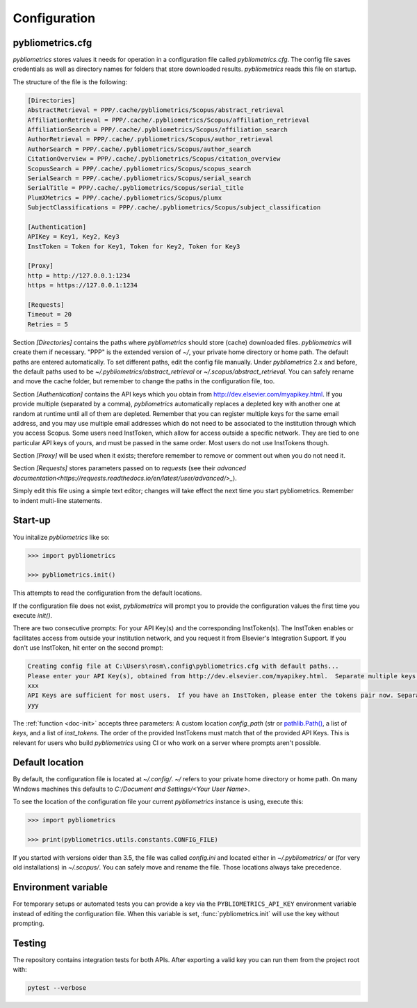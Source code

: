 =============
Configuration
=============

pybliometrics.cfg
-----------------
`pybliometrics` stores values it needs for operation in a configuration file called `pybliometrics.cfg`.  The config file saves credentials as well as directory names for folders that store downloaded results. `pybliometrics` reads this file on startup.

The structure of the file is the following:

.. code-block:: none

    [Directories]
    AbstractRetrieval = PPP/.cache/pybliometrics/Scopus/abstract_retrieval
    AffiliationRetrieval = PPP/.cache/.pybliometrics/Scopus/affiliation_retrieval
    AffiliationSearch = PPP/.cache/.pybliometrics/Scopus/affiliation_search
    AuthorRetrieval = PPP/.cache/.pybliometrics/Scopus/author_retrieval
    AuthorSearch = PPP/.cache/.pybliometrics/Scopus/author_search
    CitationOverview = PPP/.cache/.pybliometrics/Scopus/citation_overview
    ScopusSearch = PPP/.cache/.pybliometrics/Scopus/scopus_search
    SerialSearch = PPP/.cache/.pybliometrics/Scopus/serial_search
    SerialTitle = PPP/.cache/.pybliometrics/Scopus/serial_title
    PlumXMetrics = PPP/.cache/.pybliometrics/Scopus/plumx
    SubjectClassifications = PPP/.cache/.pybliometrics/Scopus/subject_classification

    [Authentication]
    APIKey = Key1, Key2, Key3
    InstToken = Token for Key1, Token for Key2, Token for Key3
    
    [Proxy]
    http = http://127.0.0.1:1234
    https = https://127.0.0.1:1234

    [Requests]
    Timeout = 20
    Retries = 5


Section `[Directories]` contains the paths where `pybliometrics` should store (cache) downloaded files.  `pybliometrics` will create them if necessary.  "PPP" is the extended version of `~/`, your private home directory or home path.  The default paths are entered automatically.  To set different paths, edit the config file manually.  Under `pybliometrics` 2.x and before, the default paths used to be `~/.pybliometrics/abstract_retrieval` or `~/.scopus/abstract_retrieval`.  You can safely rename and move the cache folder, but remember to change the paths in the configuration file, too.

Section `[Authentication]` contains the API keys which you obtain from http://dev.elsevier.com/myapikey.html.  If you provide multiple (separated by a comma), `pybliometrics` automatically replaces a depleted key with another one at random at runtime until all of them are depleted.  Remember that you can register multiple keys for the same email address, and you may use multiple email addresses which do not need to be associated to the institution through which you access Scopus.  Some users need InstToken, which allow for access outside a specific network.  They are tied to one particular API keys of yours, and must be passed in the same order.  Most users do not use InstTokens though.

Section `[Proxy]` will be used when it exists; therefore remember to remove or comment out when you do not need it.

Section `[Requests]` stores parameters passed on to `requests` (see their `advanced documentation<https://requests.readthedocs.io/en/latest/user/advanced/>_`).

Simply edit this file using a simple text editor; changes will take effect the next time you start pybliometrics.  Remember to indent multi-line statements.


Start-up
--------

You initalize `pybliometrics` like so:

.. code-block:: python

    >>> import pybliometrics
	
    >>> pybliometrics.init()


This attempts to read the configuration from the default locations.

If the configuration file does not exist, `pybliometrics` will prompt you to provide the configuration values the first time you execute `init()`.

There are two consecutive prompts: For your API Key(s) and the corresponding InstToken(s).  The InstToken enables or facilitates access from outside your institution network, and you request it from Elsevier's Integration Support.  If you don't use InstToken, hit enter on the second prompt:

.. code-block:: none

    Creating config file at C:\Users\rosm\.config\pybliometrics.cfg with default paths...
    Please enter your API Key(s), obtained from http://dev.elsevier.com/myapikey.html.  Separate multiple keys by comma:
    xxx
    API Keys are sufficient for most users.  If you have an InstToken, please enter the tokens pair now. Separate multiple tokens by a comma. The correspondig key's position should match the position of the token.If you don't have tokens, just press Enter:
    yyy

The :ref:`function <doc-init>` accepts three parameters: A custom location `config_path` (str or `pathlib.Path() <https://docs.python.org/3/library/pathlib.html>`_, a list of `keys`, and a list of `inst_tokens`.  The order of the provided InstTokens must match that of the provided API Keys.  This is relevant for users who build `pybliometrics` using CI or who work on a server where prompts aren't possible.


Default location
----------------
By default, the configuration file is located at `~/.config/`.  `~/` refers to your private home directory or home path.  On many Windows machines this defaults to `C:/Document and Settings/<Your User Name>`.

To see the location of the configuration file your current `pybliometrics` instance is using, execute this:

.. code-block:: python

    >>> import pybliometrics

    >>> print(pybliometrics.utils.constants.CONFIG_FILE)

If you started with versions older than 3.5, the file was called `config.ini` and located either in `~/.pybliometrics/` or (for very old installations) in `~/.scopus/`. You can safely move and rename the file.  Those locations always take precedence.

Environment variable
--------------------
For temporary setups or automated tests you can provide a key via the
``PYBLIOMETRICS_API_KEY`` environment variable instead of editing the
configuration file.  When this variable is set, :func:`pybliometrics.init`
will use the key without prompting.

Testing
-------
The repository contains integration tests for both APIs.  After exporting a
valid key you can run them from the project root with:

.. code-block:: bash

   pytest --verbose
